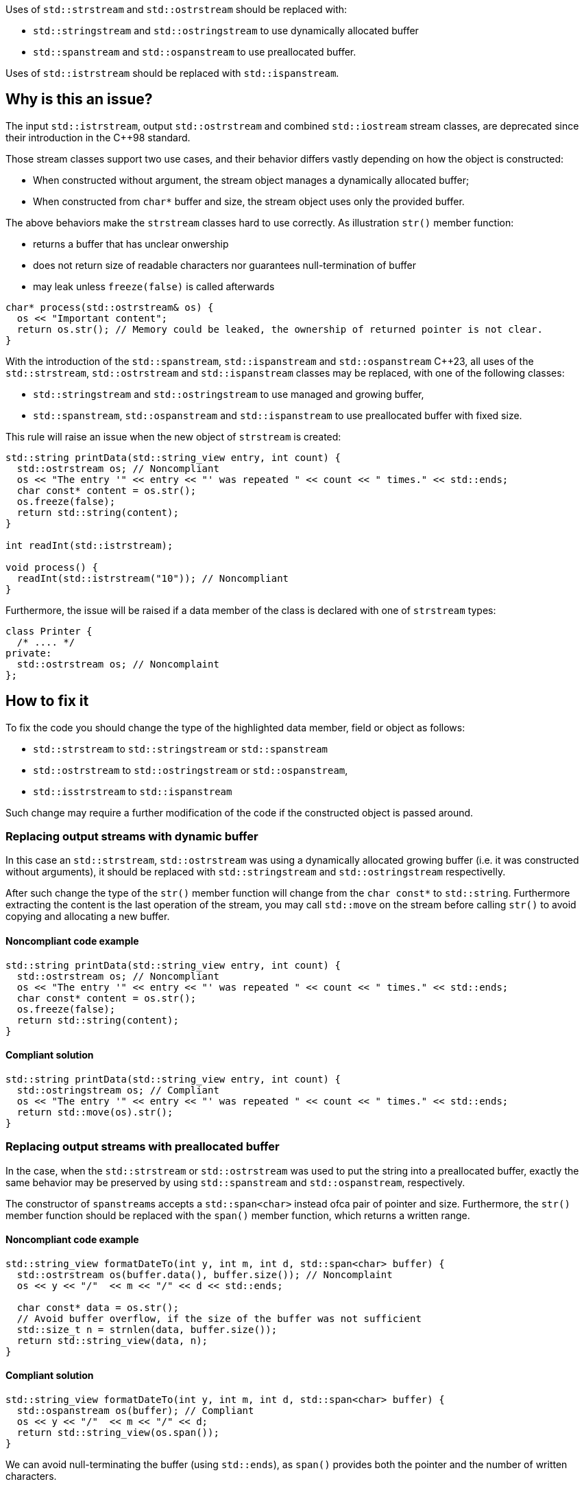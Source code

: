 Uses of `std::strstream` and `std::ostrstream` should be replaced with:

 * `std::stringstream` and `std::ostringstream` to use dynamically allocated buffer
 * `std::spanstream` and `std::ospanstream` to use preallocated buffer.

Uses of `std::istrstream` should be replaced with `std::ispanstream`.

== Why is this an issue?

The input `std::istrstream`, output `std::ostrstream` and combined `std::iostream` stream classes,
are deprecated since their introduction in the {cpp}98 standard.

Those stream classes support two use cases, and their behavior differs vastly depending
on how the object is constructed:

* When constructed without argument, the stream object manages a dynamically allocated buffer;
* When constructed from ``++char*++`` buffer and size, the stream object uses only the provided buffer.

The above behaviors make the `strstream` classes hard to use correctly.
As illustration `str()` member function:

* returns a buffer that has unclear onwership
* does not return size of readable characters nor guarantees null-termination of buffer
* may leak unless `freeze(false)` is called afterwards

[source,cpp]
----
char* process(std::ostrstream& os) {
  os << "Important content";
  return os.str(); // Memory could be leaked, the ownership of returned pointer is not clear.
}
----

With the introduction of the `std::spanstream`, `std::ispanstream` and `std::ospanstream` {cpp}23,
all uses of the `std::strstream`, `std::ostrstream` and `std::ispanstream` classes may be replaced,
with one of the following classes:

* `std::stringstream` and `std::ostringstream` to use managed and growing buffer,
* `std::spanstream`, `std::ospanstream` and `std::ispanstream` to use preallocated buffer with fixed size.


This rule will raise an issue when the new object of `strstream` is created:

[source,cpp]
----
std::string printData(std::string_view entry, int count) {
  std::ostrstream os; // Noncompliant
  os << "The entry '" << entry << "' was repeated " << count << " times." << std::ends;
  char const* content = os.str();
  os.freeze(false);
  return std::string(content);
}

int readInt(std::istrstream);

void process() {
  readInt(std::istrstream("10")); // Noncompliant
}
----

Furthermore, the issue will be raised if a data member of the class is declared with one of `strstream` types:

[source,cpp]
----
class Printer {
  /* .... */
private:
  std::ostrstream os; // Noncomplaint
};
----

== How to fix it

To fix the code you should change the type of the highlighted data member,  field or object as follows:

* `std::strstream` to `std::stringstream` or `std::spanstream`
* `std::ostrstream` to `std::ostringstream` or `std::ospanstream`,
* `std::isstrstream` to `std::ispanstream`

Such change may require a further modification of the code if the constructed object is passed around.

=== Replacing output streams with dynamic buffer

In this case an `std::strstream`, `std::ostrstream` was using a dynamically allocated growing buffer (i.e. it was constructed without arguments), 
it should be replaced with `std::stringstream` and `std::ostringstream` respectivelly.

After such change the type of the `str()` member function will change from the ``++char const*++`` to `std::string`.
Furthermore extracting the content is the last operation of the stream, 
you may call `std::move` on the stream before calling `str()` to avoid copying and allocating a new buffer.

==== Noncompliant code example

[source,cpp,diff-id=1,diff-type=noncompliant]
----
std::string printData(std::string_view entry, int count) {
  std::ostrstream os; // Noncompliant
  os << "The entry '" << entry << "' was repeated " << count << " times." << std::ends;
  char const* content = os.str();
  os.freeze(false);
  return std::string(content);
}
----

==== Compliant solution

[source,cpp,diff-id=1,diff-type=compliant]
----
std::string printData(std::string_view entry, int count) {
  std::ostringstream os; // Compliant
  os << "The entry '" << entry << "' was repeated " << count << " times." << std::ends;
  return std::move(os).str();
}
----


=== Replacing output streams with preallocated buffer

In the case, when the `std::strstream` or `std::ostrstream` was used to put the string
into a preallocated buffer, exactly the same behavior may be preserved by using `std::spanstream` and `std::ospanstream`, respectively.

The constructor of ``++spanstream++``s accepts a `std::span<char>` instead ofca pair of pointer and size.
Furthermore, the `str()` member function should be replaced with the `span()` member function, which returns a written range.

==== Noncompliant code example

[source,cpp,diff-id=2,diff-type=noncompliant]
----
std::string_view formatDateTo(int y, int m, int d, std::span<char> buffer) {
  std::ostrstream os(buffer.data(), buffer.size()); // Noncomplaint
  os << y << "/"  << m << "/" << d << std::ends;

  char const* data = os.str();
  // Avoid buffer overflow, if the size of the buffer was not sufficient
  std::size_t n = strnlen(data, buffer.size());
  return std::string_view(data, n);
}
----

==== Compliant solution

[source,cpp,diff-id=2,diff-type=compliant]
----
std::string_view formatDateTo(int y, int m, int d, std::span<char> buffer) {
  std::ospanstream os(buffer); // Compliant
  os << y << "/"  << m << "/" << d;
  return std::string_view(os.span());
}
----

We can avoid null-terminating the buffer (using `std::ends`), as `span()` provides both the pointer and the number of written characters.

==== Avoiding truncation of content

Both in case of the `std::ostrstream` and `std::ospanstream` if the size of the buffer is insufficient for the content,
the output will be trimmed. 
If the use of a preallocated buffer is not strictly necessary due to performance reasons, you should consider using a `string stream`.

[source,cpp]
----
std::string formatDate(int y, int m, int d) {
  std::ostringstream os; // Compliant
  os << y << "/"  << m << "/" << d << std::ends;
  return std::move(os).str();
}
----

=== Replacing input streams with preallocated buffer

The `std::ispanstream` should be used instead of `std::istrstream` to parse the content of the buffer.
This requires converting the input arguments to the `std::span<const char>` which can be performed as follows:
  * `std::span(ptr, n)` if `std::istrstream` was constructed from pointer `ptr` and `size`
  * `std::string_view(cstr)` if `std::istrstream` was constructed from pointer `cstr`

==== Noncompliant code example

[source,cpp,diff-id=3,diff-type=noncompliant]
----
int sum1(char const* buffer, int size) {
  int x, y;
  std::istrstream is(buffer, size); // Noncomplaint
  is >> x >> y;
  return x + y;
}

int sum2(char const* cstr) {
  int x, y;
  std::istrstream is(cstr); // Noncomplaint
  is >> x >> y;
  return x + y;
}
----

==== Compliant solution

[source,cpp,diff-id=3,diff-type=compliant]
----
int sum1(char const* buffer, int size) {
  int x, y;
  std::ispanstream is{std::span(buffer, size)}; // Compliant
  is >> x >> y;
  return x + y;
}

int sum2(char const* cstr) {
  int x, y;
  std::ispanstream is{std::string_view(cstr)}; // Compliant
  is >> x >> y;
  return x + y;
}
----


=== Fixing issue incrementally

When the modified object is passed to the function, you may also need to adjust the it's signature.
This in turn may require modifying other call sides of the given function, and lead to large refactorings.
In this section we disucss few options to mitigate the scale of the change.

=== Passing reference to base class

In a case when the body of the function does not use any funcitonality specific to `strstream` type,
the best option may be to change the parameter to the reference to the corresponding base class:

[source,cpp,diff-id=4,diff-type=noncompliant]
----
void print(std::ostrstream& os, int n) {
  os << n;
  /* More streaming operations */
}
----

[source,cpp,diff-id=4,diff-type=compliant]
----
void print(std::ostream& os, int n) {
  os << n;
  /* More streaming operations */
}
----
 
This change allows above functions to be invoked with `strstream`, `spanstream` and `stringstream`.

=== Introducing separate overloads

If the called function uses `strstream` specific functionality  (like calling `str()`),
adding additional overload for corresponding `stringstream` or `spanstream` will allow incremental updates of the code.

To reduce code duplication, extract parts of the function that are not dependent on the `strstream` specific
functionality into a helper function that accepts a corresponding base class reference.

[source,cpp]
---
void finalizeImpl(std::ostream& os) {
  // Part that is not dependent on the type of stream
}
 
std::string finalize(std::ostrstream os) {
  finalizeImpl(os);

  os << std::ends;
  char const* data = os.str();
  os.freeze(false);
  return data;
}

std::string finalize(std::stringstream os) {
  finalizeImpl(os);
  
  return std::move(os).str();
}
---

== Resources

=== Documentation

* {cpp} reference - https://en.cppreference.com/w/cpp/io/strstream/str[`std::strstream::str`]
* {cpp} reference - https://en.cppreference.com/w/cpp/header/spanstream[Standard library header <spanstream>]
* {cpp} reference - https://en.cppreference.com/w/cpp/header/sstream[Standard library header <sstream>]
